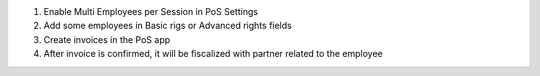 1. Enable Multi Employees per Session in PoS Settings
2. Add some employees in Basic rigs or Advanced rights fields
3. Create invoices in the PoS app
4. After invoice is confirmed, it will be fiscalized with partner related to the employee